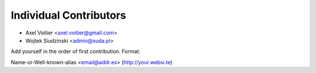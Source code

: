 Individual Contributors
=======================

* Axel Voitier <axel.voitier@gmail.com>
* Wojtek Siudzinski <admin@suda.pl>

Add yourself in the order of first contribution. Format:

Name-or-Well-known-alias <email@addr.es> (http://your.websi.te)
